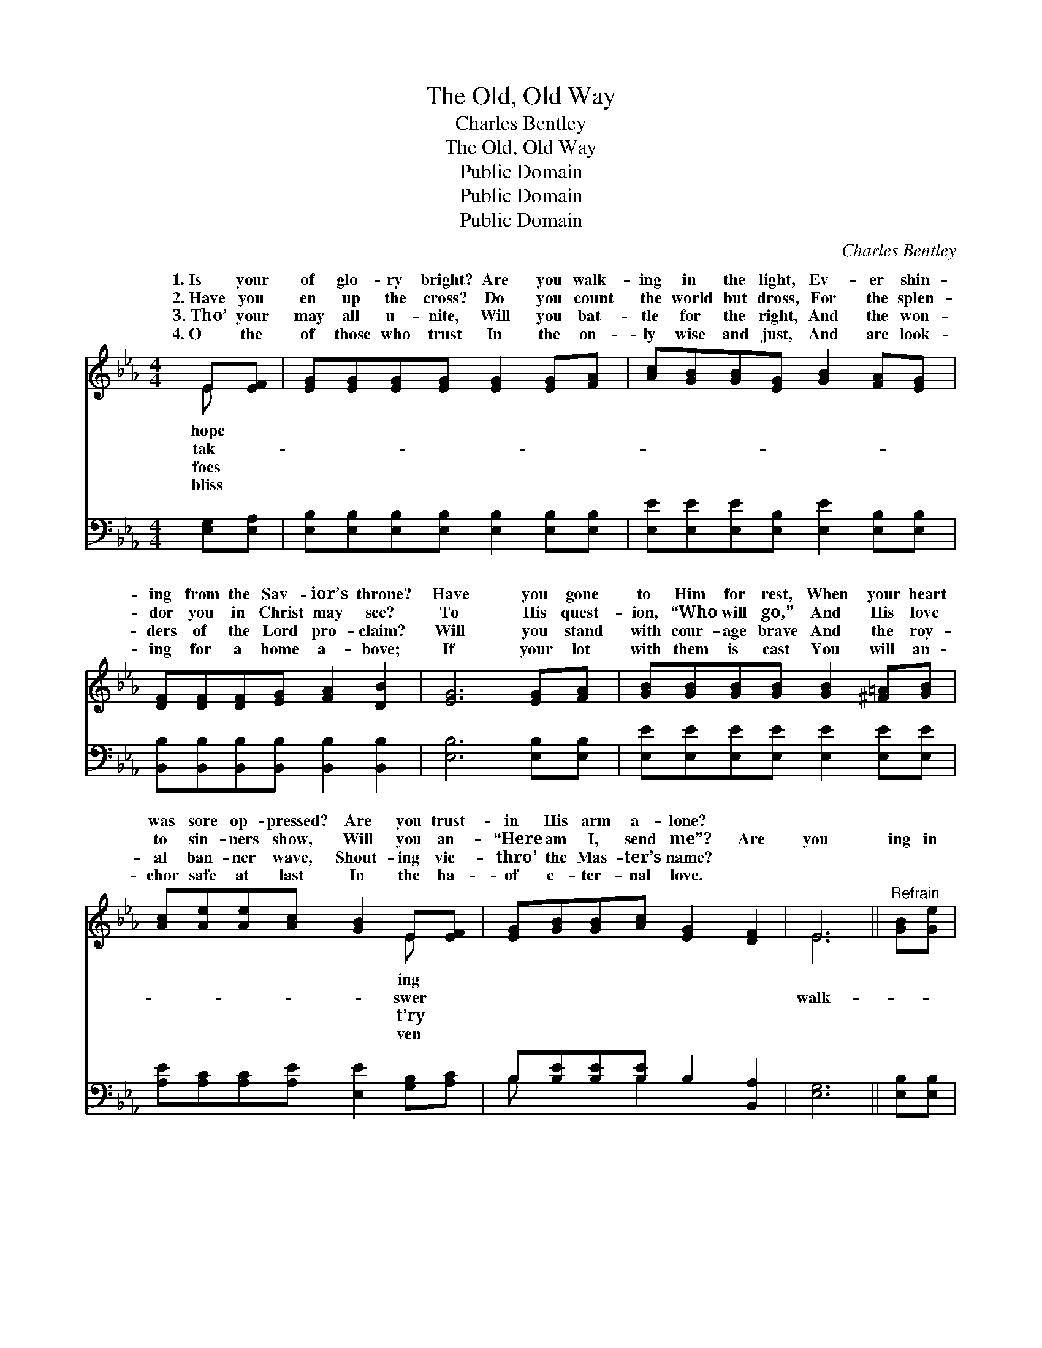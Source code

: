 X:1
T:The Old, Old Way
T:Charles Bentley
T:The Old, Old Way
T:Public Domain
T:Public Domain
T:Public Domain
C:Charles Bentley
Z:Public Domain
%%score ( 1 2 ) ( 3 4 )
L:1/8
M:4/4
K:Eb
V:1 treble 
V:2 treble 
V:3 bass 
V:4 bass 
V:1
 E[EF] | [EG][EG][EG][EG] [EG]2 [EG][FA] | [Ac][GB][GB][EG] [GB]2 [FA][EG] | %3
w: 1.~Is your|of glo- ry bright? Are you walk-|ing in the light, Ev- er shin-|
w: 2.~Have you|en up the cross? Do you count|the world but dross, For the splen-|
w: 3.~Tho’ your|may all u- nite, Will you bat-|tle for the right, And the won-|
w: 4.~O the|of those who trust In the on-|ly wise and just, And are look-|
 [DF][DF][DF][EG] [FA]2 [DB]2 | [EG]6 [EG][FA] | [GB][GB][GB][GB] [GB]2 [^F=A][GB] | %6
w: ing from the Sav- ior’s throne?|Have you gone|to Him for rest, When your heart|
w: dor you in Christ may see?|To His quest-|ion, “Who will go,” And His love|
w: ders of the Lord pro- claim?|Will you stand|with cour- age brave And the roy-|
w: ing for a home a- bove;|If your lot|with them is cast You will an-|
 [Ac][Ae][Ae][Ac] [GB]2 E[EF] | [EG][GB][GB][Ac] [EG]2 [DF]2 | E6 ||"^Refrain" [GB][Ge] | %10
w: was sore op- pressed? Are you trust-|in His arm a- lone? *|||
w: to sin- ners show, Will you an-|“Here am I, send me”? Are|you|ing in|
w: al ban- ner wave, Shout- ing vic-|thro’ the Mas- ter’s name? *|||
w: chor safe at last In the ha-|of e- ter- nal love. *|||
 [Ad][FA][FA][FA] [FA]2 [Ac]>[Ad] | [Ac][GB][GB][EG] [GB]2 [GB][Ge] | %12
w: ||
w: the light, In the bless- èd, bless-|èd light? Is it shin- ing in|
w: ||
w: ||
 [Fd][Fd][Fd][Ge] [Fd]2 [Ec]2 | [DB]6 [EG][FA] | [GB][GB][GB][GB] [GB]2 [^F=A][GB] | %15
w: |||
w: your soul to- day? With a|firm a- bid-|ing faith that will tri- umph o-|
w: |||
w: |||
 [Ac][Ae][Ae][Ac] [GB]2 E[EF] | [EG][GB][GB][Ac] [EG]2 [DF]2 | E6 |] %18
w: |||
w: ver death, Are you walk- ing in|old, old way? * * *||
w: |||
w: |||
V:2
 E x | x8 | x8 | x8 | x8 | x8 | x6 E x | x8 | E6 || x2 | x8 | x8 | x8 | x8 | x8 | x6 E x | x8 | %17
w: hope||||||ing|||||||||||
w: tak-||||||swer||walk-|||||||the||
w: foes||||||t’ry|||||||||||
w: bliss||||||ven|||||||||||
 E6 |] %18
w: |
w: |
w: |
w: |
V:3
 [E,G,][E,A,] | [E,B,][E,B,][E,B,][E,B,] [E,B,]2 [E,B,][E,B,] | %2
 [E,E][E,E][E,E][E,B,] [E,E]2 [E,B,][E,B,] | [B,,B,][B,,B,][B,,B,][B,,B,] [B,,B,]2 [B,,B,]2 | %4
 [E,B,]6 [E,B,][E,B,] | [E,E][E,E][E,E][E,E] [E,E]2 [E,E][E,E] | %6
 [A,E][A,C][A,C][A,E] [E,E]2 [G,B,][A,C] | B,[B,E][B,E][B,E] B,2 [B,,A,]2 | [E,G,]6 || %9
 [E,B,][E,B,] | [B,,B,][B,,D][B,,D][B,,D] [B,,D]2 [B,,D]>[B,,D] | %11
 [E,E][E,E][E,E][E,B,] [E,E]2 [E,B,][E,B,] | [F,B,][F,B,][F,B,][F,B,] [F,B,]2 [F,=A,]2 | %13
 (B,2 F,2 B,2) [E,B,][E,B,] | [E,E][E,E][E,E][E,E] [E,E]2 [E,E][E,E] | %15
 [A,E][A,C][A,C][A,E] [E,E]2 [G,B,][A,C] | B,[B,E][B,E][B,E] B,2 [B,,A,]2 | [E,G,]6 |] %18
V:4
 x2 | x8 | x8 | x8 | x8 | x8 | x8 | B, x2 B,2 x3 | x6 || x2 | x8 | x8 | x8 | B,,6 x2 | x8 | x8 | %16
 B, x2 B,2 x3 | x6 |] %18

